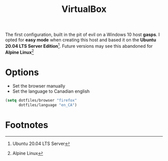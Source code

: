 #+TITLE: VirtualBox
#+AUTHOR: Christopher James Hayward
#+EMAIL: chris@chrishayward.xyz

#+PROPERTY: header-args:emacs-lisp :tangle virtualbox.el :comments org
#+PROPERTY: header-args            :results silent :eval no-export :comments org

#+OPTIONS: num:nil toc:nil todo:nil tasks:nil tags:nil
#+OPTIONS: skip:nil author:nil email:nil creator:nil timestamp:nil

The first configuration, built in the pit of evil on a Windows 10 host **gasps**. I opted for *easy mode* when creating this host and based it on the *Ubuntu 20.04 LTS Server Edition*[fn:1]. Future versions may see this abandoned for *Alpine Linux*[fn:2]

* Options

+ Set the browser manually
+ Set the language to Canadian english
  
#+begin_src emacs-lisp
(setq dotfiles/browser "firefox"
      dotfiles/language "en_CA")
#+end_src
 
* Footnotes

[fn:1] Ubuntu 20.04 LTS Server

[fn:2] Alpine Linux
